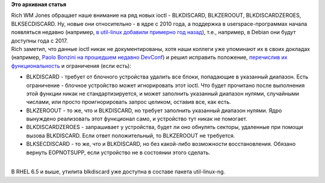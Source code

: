 .. title: BLKDISCARD, BLKZEROOUT, BLKDISCARDZEROES, BLKSECDISCARD
.. slug: blkdiscard-blkzeroout-blkdiscardzeroes-blksecdiscard
.. date: 2014-03-13 00:31:36
.. tags:
.. category:
.. link:
.. description:
.. type: text
.. author: Peter Lemenkov

**Это архивная статья**


| Rich WM Jones обращает наше внимание на ряд новых ioctl - BLKDISCARD,
  BLKZEROOUT, BLKDISCARDZEROES, BLKSECDISCARD. Ну, новые они
  относительно - в ядре с 2010 года, а поддержка в userspace-программах
  начала появляться недавно (например, `в util-linux добавили примерно
  год назад <https://github.com/karelzak/util-linux/commit/d964b66>`__),
  т.е., например, в Debian они будут доступны года с 2017.

| Rich заметил, что данные ioctl никак не документированы, хотя наши
  коллеги уже упоминают их в своих докладах (например, `Paolo Bonzini на
  прошедшем недавно
  DevConf <https://www.youtube.com/watch?v=dlbz9CA3kHE>`__) и решил
  исправить положение, `перечислив их
  функциональность <http://rwmj.wordpress.com/2014/03/11/blkdiscard-blkzeroout-blkdiscardzeroes-blksecdiscard/>`__
  и ограничения (если есть):

-  BLKDISCARD - требует от блочного устройства удалить все блоки,
   попадающие в указанный диапазон. Есть ограничение - блочное
   устройство может игнорировать этот ioctl. Что будет прочитано после
   выполнения этой функции никак не стандартизируется, и может заполнить
   указанный диапазон нулями, случайными числами, или просто
   проигнорировать запрос целиком, оставив все, как есть.

-  BLKZEROOUT - то же, что и BLKDISCARD, но требует заполнить указанный
   диапазон нулями. Ядро вынуждено реализовать этот функционал само, и
   устройство тут никак не помогает.

-  BLKDISCARDZEROES - запрашивает у устройства, будет ли оно обнулять
   секторы, удаленные при помощи вызова BLKDISCARD. Если ответ
   положительный, то BLKZEROOUT не требуется.

-  BLKSECDISCARD - то же, что и BLKDISCARD, но без какой-либо
   возможности восстановления. Обязано вернуть EOPNOTSUPP, если
   устройство не в состоянии этого сделать.


| 
| В RHEL 6.5 и выше, утилита blkdiscard уже доступна в составе пакета
  util-linux-ng.

